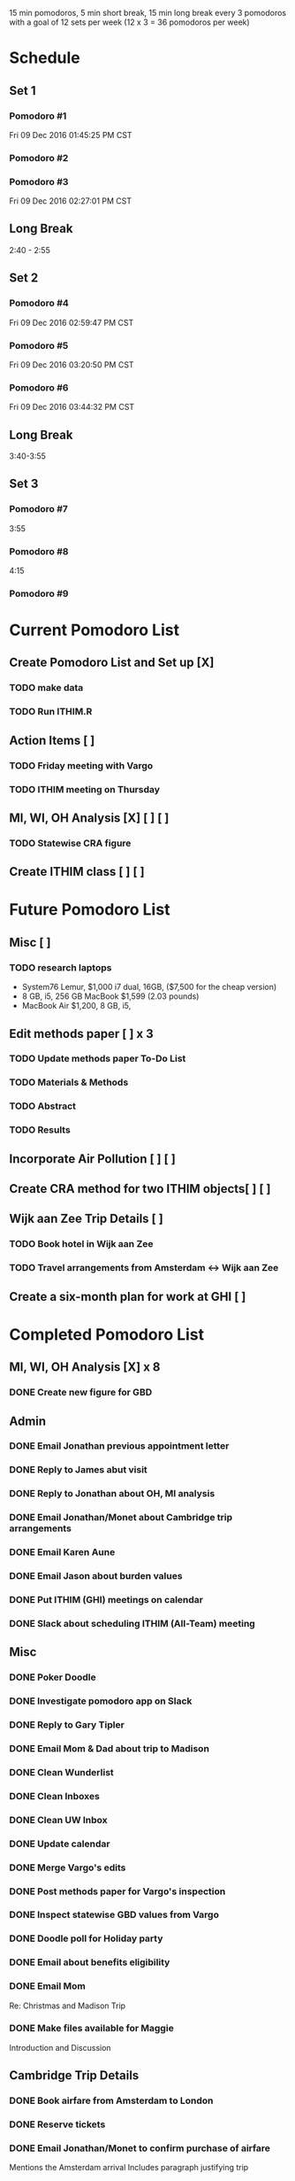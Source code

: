 15 min pomodoros, 5 min short break, 15 min long break every 3
pomodoros with a goal of 12 sets per week (12 x 3 = 36 pomodoros per
week)

* Schedule
** Set 1
*** Pomodoro #1
    Fri 09 Dec 2016 01:45:25 PM CST
*** Pomodoro #2

*** Pomodoro #3
Fri 09 Dec 2016 02:27:01 PM CST
** Long Break
2:40 - 2:55
** Set 2
*** Pomodoro #4
Fri 09 Dec 2016 02:59:47 PM CST
*** Pomodoro #5
Fri 09 Dec 2016 03:20:50 PM CST
*** Pomodoro #6
Fri 09 Dec 2016 03:44:32 PM CST
** Long Break
3:40-3:55
** Set 3
*** Pomodoro #7
3:55
*** Pomodoro #8
4:15
*** Pomodoro #9
* Current Pomodoro List
** Create Pomodoro List and Set up [X]
*** TODO make data
*** TODO Run ITHIM.R
** Action Items [ ]
*** TODO Friday meeting with Vargo
*** TODO ITHIM meeting on Thursday
** MI, WI, OH Analysis [X] [ ] [ ]
*** TODO Statewise CRA figure
** Create ITHIM class [ ] [ ]
* Future Pomodoro List
** Misc [ ]
*** TODO research laptops
- System76 Lemur, $1,000 i7 dual, 16GB, ($7,500 for the cheap version)
- 8 GB, i5, 256 GB MacBook $1,599 (2.03 pounds)
- MacBook Air $1,200, 8 GB, i5, 

** Edit methods paper [ ] x 3
*** TODO Update methods paper To-Do List
*** TODO Materials & Methods
*** TODO Abstract
*** TODO Results
** Incorporate Air Pollution [ ] [ ]
** Create CRA method for two ITHIM objects[ ] [ ]
** Wijk aan Zee Trip Details [ ]
*** TODO Book hotel in Wijk aan Zee
*** TODO Travel arrangements from Amsterdam <-> Wijk aan Zee

** Create a six-month plan for work at GHI [ ]
* Completed Pomodoro List
** MI, WI, OH Analysis [X] x 8
*** DONE Create new figure for GBD
** Admin
*** DONE Email Jonathan previous appointment letter
*** DONE Reply to James abut visit
*** DONE Reply to Jonathan about OH, MI analysis
*** DONE Email Jonathan/Monet about Cambridge trip arrangements
*** DONE Email Karen Aune
*** DONE Email Jason about burden values
*** DONE Put ITHIM (GHI) meetings on calendar
*** DONE Slack about scheduling ITHIM (All-Team) meeting
** Misc
*** DONE Poker Doodle
*** DONE Investigate pomodoro app on Slack
*** DONE Reply to Gary Tipler
*** DONE Email Mom & Dad about trip to Madison
*** DONE Clean Wunderlist
*** DONE Clean Inboxes
*** DONE Clean UW Inbox
*** DONE Update calendar
*** DONE Merge Vargo's edits
*** DONE Post methods paper for Vargo's inspection
*** DONE Inspect statewise GBD values from Vargo
*** DONE Doodle poll for Holiday party
*** DONE Email about benefits eligibility
*** DONE Email Mom
Re: Christmas and Madison Trip
*** DONE Make files available for Maggie
Introduction and Discussion
** Cambridge Trip Details
*** DONE Book airfare from Amsterdam to London
*** DONE Reserve tickets
*** DONE Email Jonathan/Monet to confirm purchase of airfare
    Mentions the Amsterdam arrival
    Includes paragraph justifying trip
*** DONE Email Woodcock to confirm dates
*** DONE Confirm dates with Julie
** Wijk aan Zee Details
